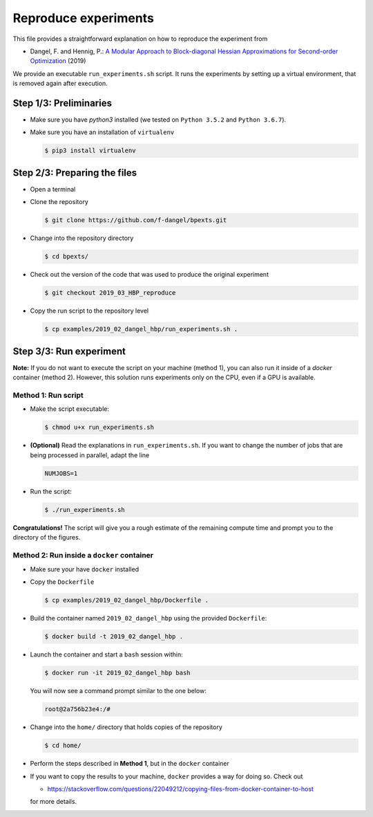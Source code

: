 Reproduce experiments
#####################

This file provides a straightforward explanation on how to reproduce the experiment from

- Dangel, F. and Hennig, P.: `A Modular Approach to Block-diagonal Hessian Approximations for Second-order Optimization <https://arxiv.org/abs/1902.01813>`_ (2019)

We provide an executable ``run_experiments.sh`` script. It runs the experiments by setting up a virtual environment, that is removed again after execution.

Step 1/3: Preliminaries
***********************

- Make sure you have `python3` installed (we tested on ``Python 3.5.2`` and ``Python 3.6.7``).

- Make sure you have an installation of ``virtualenv``

  .. code:: console
              
     $ pip3 install virtualenv

Step 2/3: Preparing the files
*****************************

- Open a terminal 

- Clone the repository

  .. code:: console
              
     $ git clone https://github.com/f-dangel/bpexts.git

- Change into the repository directory

  .. code:: console

     $ cd bpexts/

- Check out the version of the code that was used to produce the original experiment

  .. code:: console

     $ git checkout 2019_03_HBP_reproduce

- Copy the run script to the repository level

  .. code:: console

     $ cp examples/2019_02_dangel_hbp/run_experiments.sh .

Step 3/3: Run experiment
************************

**Note:** If you do not want to execute the script on your machine (method 1), you can also run it inside of a `docker` container (method 2). However, this solution runs experiments only on the CPU, even if a GPU is available.


Method 1: Run script
====================

- Make the script executable:

  .. code:: console
    
      $ chmod u+x run_experiments.sh

- **(Optional)** Read the explanations in ``run_experiments.sh``. If you want to change the number of jobs that are being processed in parallel, adapt the line

  .. code:: console

      NUMJOBS=1

- Run the script:

  .. code:: console
    
     $ ./run_experiments.sh

**Congratulations!** The script will give you a rough estimate of the remaining compute time and prompt you to the directory of the figures.


Method 2: Run inside a ``docker`` container
===========================================

- Make sure your have ``docker`` installed

- Copy the ``Dockerfile``

  .. code:: console
        
     $ cp examples/2019_02_dangel_hbp/Dockerfile .

- Build the container named ``2019_02_dangel_hbp`` using the provided ``Dockerfile``:

  .. code:: console
        
     $ docker build -t 2019_02_dangel_hbp .

- Launch the container and start a ``bash`` session within:

  .. code:: console

     $ docker run -it 2019_02_dangel_hbp bash

  You will now see a command prompt similar to the one below:
    
  .. code:: console
    
     root@2a756b23e4:/#

- Change into the ``home/`` directory that holds copies of the repository

  .. code:: console
    
     $ cd home/

- Perform the steps described in **Method 1**, but in the ``docker`` container

- If you want to copy the results to your machine, ``docker`` provides a way for doing so. Check out
    
  - https://stackoverflow.com/questions/22049212/copying-files-from-docker-container-to-host
        
  for more details.

